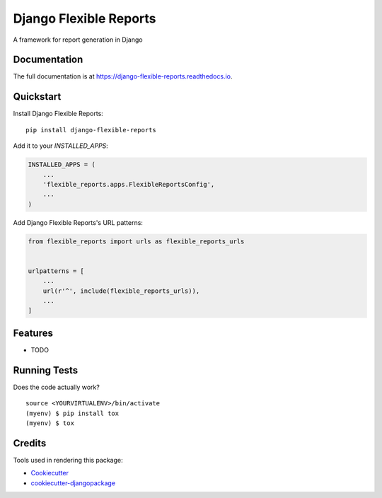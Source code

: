 =============================
Django Flexible Reports
=============================

.. image:: https://badge.fury.io/py/django-flexible-reports.svg
    :target: https://badge.fury.io/py/django-flexible-reports

.. image:: https://travis-ci.org/mpasternak/django-flexible-reports.svg?branch=master
    :target: https://travis-ci.org/mpasternak/django-flexible-reports

.. image:: https://codecov.io/gh/mpasternak/django-flexible-reports/branch/master/graph/badge.svg
    :target: https://codecov.io/gh/mpasternak/django-flexible-reports

A framework for report generation in Django

Documentation
-------------

The full documentation is at https://django-flexible-reports.readthedocs.io.

Quickstart
----------

Install Django Flexible Reports::

    pip install django-flexible-reports

Add it to your `INSTALLED_APPS`:

.. code-block:: python

    INSTALLED_APPS = (
        ...
        'flexible_reports.apps.FlexibleReportsConfig',
        ...
    )

Add Django Flexible Reports's URL patterns:

.. code-block:: python

    from flexible_reports import urls as flexible_reports_urls


    urlpatterns = [
        ...
        url(r'^', include(flexible_reports_urls)),
        ...
    ]

Features
--------

* TODO

Running Tests
-------------

Does the code actually work?

::

    source <YOURVIRTUALENV>/bin/activate
    (myenv) $ pip install tox
    (myenv) $ tox

Credits
-------

Tools used in rendering this package:

*  Cookiecutter_
*  `cookiecutter-djangopackage`_

.. _Cookiecutter: https://github.com/audreyr/cookiecutter
.. _`cookiecutter-djangopackage`: https://github.com/pydanny/cookiecutter-djangopackage
